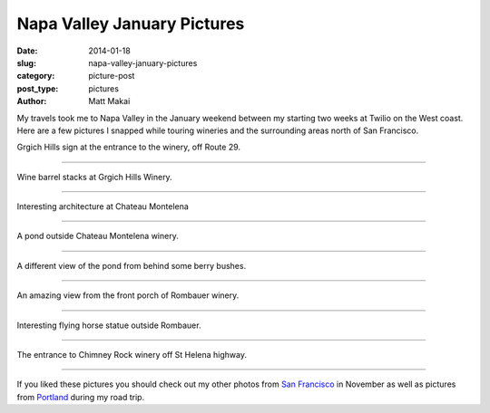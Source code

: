 Napa Valley January Pictures
============================

:date: 2014-01-18
:slug: napa-valley-january-pictures
:category: picture-post
:post_type: pictures
:author: Matt Makai

My travels took me to Napa Valley in the January weekend between my starting 
two weeks at Twilio on the West coast. Here are a few pictures I snapped while
touring wineries and the surrounding areas north of San Francisco.



.. image:: ../img/140118-napa-valley-pictures/grgich-hills.jpg
  :alt: Grgich Hills Winery off Route 29
  :width: 100%

Grgich Hills sign at the entrance to the winery, off Route 29.

----

.. image:: ../img/140118-napa-valley-pictures/barrels.jpg
  :alt: Wine barrels at Grgich Hills Winery
  :width: 100%

Wine barrel stacks at Grgich Hills Winery.

----


.. image:: ../img/140118-napa-valley-pictures/castle.jpg
  :alt: Castle architecture at Chateau Montelena
  :width: 100%

Interesting architecture at Chateau Montelena

----

.. image:: ../img/140118-napa-valley-pictures/pond.jpg
  :alt: Pond at Chateau Montelena winery.
  :width: 100%

A pond outside Chateau Montelena winery.

----

.. image:: ../img/140118-napa-valley-pictures/berries.jpg
  :alt: A different view of the pond from behind some berry bushes
  :width: 100%

A different view of the pond from behind some berry bushes.

----


.. image:: ../img/140118-napa-valley-pictures/napa.jpg
  :alt: An amazing view from the front porch of Rombauer winery
  :width: 100%

An amazing view from the front porch of Rombauer winery.

----


.. image:: ../img/140118-napa-valley-pictures/flying-horse.jpg
  :alt: Interesting flying horse statue outside Rombauer
  :width: 100%

Interesting flying horse statue outside Rombauer.

----


.. image:: ../img/140118-napa-valley-pictures/chimney-rock.jpg
  :alt: The entrance view of Chimney Rock winery.
  :width: 100%

The entrance to Chimney Rock winery off St Helena highway.

----


If you liked these pictures you should check out my other photos from
`San Francisco </san-francisco-november-pictures.html>`_ in November as well
as pictures from 
`Portland </portland-oregon-pictures.html>`_ during my road trip.

